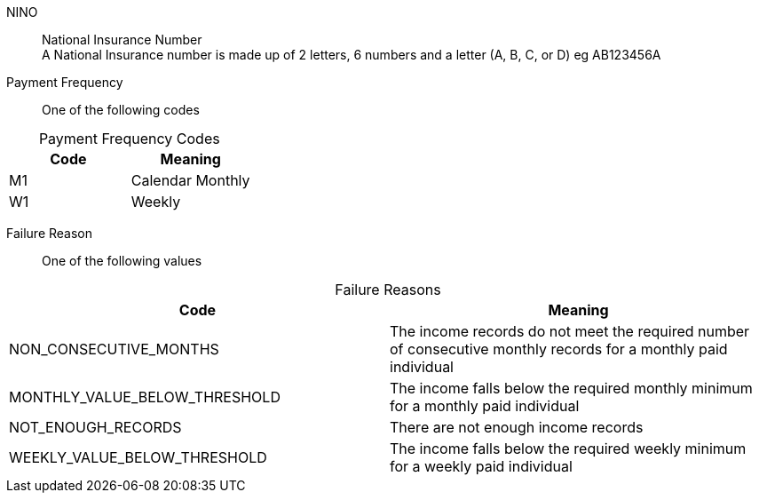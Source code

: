 NINO:: National Insurance Number +
A National Insurance number is made up of 2 letters, 6 numbers and a letter (A, B, C, or D) eg AB123456A


Payment Frequency:: One of the following codes
[caption=]
.Payment Frequency Codes
|===
|Code|Meaning

|M1
|Calendar Monthly
|W1
|Weekly

|===


Failure Reason:: One of the following values
[caption=]
.Failure Reasons
|===
|Code|Meaning

|NON_CONSECUTIVE_MONTHS
|The income records do not meet the required number of consecutive monthly records for a monthly paid individual
|MONTHLY_VALUE_BELOW_THRESHOLD
|The income falls below the required monthly minimum for a monthly paid individual
|NOT_ENOUGH_RECORDS
|There are not enough income records
|WEEKLY_VALUE_BELOW_THRESHOLD
|The income falls below the required weekly minimum for a weekly paid individual

|===

